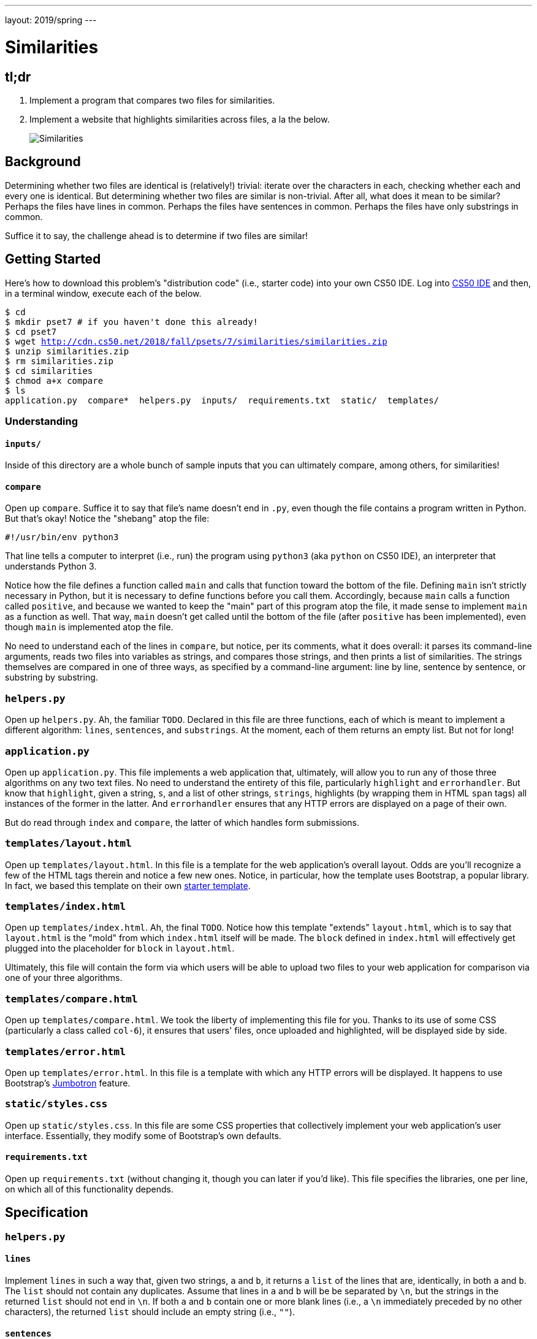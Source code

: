 ---
layout: 2019/spring
---

= Similarities

== tl;dr

. Implement a program that compares two files for similarities.
. Implement a website that highlights similarities across files, a la the below.
+
image::similarities.png[Similarities, role="related thumb"]

== Background

Determining whether two files are identical is (relatively!) trivial: iterate over the characters in each, checking whether each and every one is identical. But determining whether two files are similar is non-trivial. After all, what does it mean to be similar? Perhaps the files have lines in common. Perhaps the files have sentences in common. Perhaps the files have only substrings in common.

Suffice it to say, the challenge ahead is to determine if two files are similar!

== Getting Started

Here's how to download this problem's "distribution code" (i.e., starter code) into your own CS50 IDE. Log into link:https://ide.cs50.io/[CS50 IDE] and then, in a terminal window, execute each of the below.

[source,subs="macros"]
----
$ cd
$ mkdir pset7 # if you haven't done this already!
$ cd pset7
$ wget http://cdn.cs50.net/2018/fall/psets/7/similarities/similarities.zip
$ unzip similarities.zip
$ rm similarities.zip
$ cd similarities
$ chmod a+x compare
$ ls
application.py  compare*  helpers.py  inputs/  requirements.txt  static/  templates/
----

=== Understanding

==== `inputs/`

Inside of this directory are a whole bunch of sample inputs that you can ultimately compare, among others, for similarities!

==== `compare`

Open up `compare`. Suffice it to say that file's name doesn't end in `.py`, even though the file contains a program written in Python. But that's okay! Notice the "shebang" atop the file:

[source]
----
#!/usr/bin/env python3
----

That line tells a computer to interpret (i.e., run) the program using `python3` (aka `python` on CS50 IDE), an interpreter that understands Python 3.

Notice how the file defines a function called `main` and calls that function toward the bottom of the file. Defining `main` isn't strictly necessary in Python, but it is necessary to define functions before you call them. Accordingly, because `main` calls a function called `positive`, and because we wanted to keep the "main" part of this program atop the file, it made sense to implement `main` as a function as well. That way, `main` doesn't get called until the bottom of the file (after `positive` has been implemented), even though `main` is implemented atop the file.

No need to understand each of the lines in `compare`, but notice, per its comments, what it does overall: it parses its command-line arguments, reads two files into variables as strings, and compares those strings, and then prints a list of similarities. The strings themselves are compared in one of three ways, as specified by a command-line argument: line by line, sentence by sentence, or substring by substring.

=== `helpers.py`

Open up `helpers.py`. Ah, the familiar `TODO`. Declared in this file are three functions, each of which is meant to implement a different algorithm: `lines`, `sentences`, and `substrings`. At the moment, each of them returns an empty list. But not for long!

=== `application.py`

Open up `application.py`. This file implements a web application that, ultimately, will allow you to run any of those three algorithms on any two text files. No need to understand the entirety of this file, particularly `highlight` and `errorhandler`. But know that `highlight`, given a string, `s`, and a list of other strings, `strings`, highlights (by wrapping them in HTML `span` tags) all instances of the former in the latter. And `errorhandler` ensures that any HTTP errors are displayed on a page of their own.

But do read through `index` and `compare`, the latter of which handles form submissions.

=== `templates/layout.html`

Open up `templates/layout.html`. In this file is a template for the web application's overall layout. Odds are you'll recognize a few of the HTML tags therein and notice a few new ones. Notice, in particular, how the template uses Bootstrap, a popular library. In fact, we based this template on their own http://getbootstrap.com/docs/4.0/getting-started/introduction/[starter template].

=== `templates/index.html`

Open up `templates/index.html`. Ah, the final `TODO`. Notice how this template "extends" `layout.html`, which is to say that `layout.html` is the "mold" from which `index.html` itself will be made. The `block` defined in `index.html` will effectively get plugged into the placeholder for `block` in `layout.html`.

Ultimately, this file will contain the form via which users will be able to upload two files to your web application for comparison via one of your three algorithms.

=== `templates/compare.html`

Open up `templates/compare.html`. We took the liberty of implementing this file for you. Thanks to its use of some CSS (particularly a class called `col-6`), it ensures that users' files, once uploaded and highlighted, will be displayed side by side.

=== `templates/error.html`

Open up `templates/error.html`. In this file is a template with which any HTTP errors will be displayed. It happens to use Bootstrap's https://getbootstrap.com/docs/4.0/components/jumbotron/[Jumbotron] feature.

=== `static/styles.css`

Open up `static/styles.css`. In this file are some CSS properties that collectively implement your web application's user interface. Essentially, they modify some of Bootstrap's own defaults.

==== `requirements.txt`

Open up `requirements.txt` (without changing it, though you can later if you'd like). This file specifies the libraries, one per line, on which all of this functionality depends.

== Specification

=== `helpers.py`

==== `lines`

Implement `lines` in such a way that, given two strings, `a` and `b`, it returns a `list` of the lines that are, identically, in both `a` and `b`. The `list` should not contain any duplicates. Assume that lines in `a` and `b` will be be separated by `\n`, but the strings in the returned `list` should not end in `\n`. If both `a` and `b` contain one or more blank lines (i.e., a `\n` immediately preceded by no other characters), the returned `list` should include an empty string (i.e., `""`).

==== `sentences`

Implement `sentences` in such a way that, given two strings, `a` and `b`, it returns a `list` of the _unique_ English sentences that are, identically, present in both `a` and `b`. The `list` should not contain any duplicates. Use `sent_tokenize` from the Natural Language Toolkit to "tokenize" (i.e., separate) each string into a `list` of sentences. It can be imported with:

[source, python]
----
from nltk.tokenize import sent_tokenize
----

Per its http://www.nltk.org/api/nltk.tokenize.html#nltk.tokenize.sent_tokenize[documentation], `sent_tokenize`, given a `str` as input, returns a `list` of English sentences therein. It assumes that its input is indeed English text (and not, e.g., code, which might coincidentally have periods too).

==== `substrings`

Implement `substrings` in such a way that, given two strings, `a` and `b`, and an integer, `n`, it returns a `list` of all substrings of length `n` that are, identically, present in both `a` and `b`. The `list` should not contain any duplicates.

Recall that a substring of length `n` of some string is just a sequence of `n` characters from that string. For instance, if `n` is `2` and the string is `Yale`, there are three possible substrings of length `2`: `Ya`, `al`, and `le`. Meanwhile, if `n` is `1` and the string is `Harvard`, there are seven possible substrings of length `1`: `H`, `a`, `r`, `v`, `a`, `r`, and `d`. But once we eliminate duplicates, there are only five unique substrings: `H`, `a`, `r`, `v`, and `d`.

=== `templates/index.html`

Implement `templates/index.html` in such a way that it contains an HTML form via which a user can submit:

* a file called `file1`
* a file called `file2`
* a value of `lines`, `sentences`, or `substrings` for an `input` called `algorithm`
* a number called `length`

You're welcome to look at the HTML of the staff's solution as needed, but do try to figure out the right syntax on your own first, as via https://www.google.com/search?q=html+forms!

== Walkthroughs

video::JlGPuG6fIXs[youtube,list=PLhQjrBD2T382DOV8V9pWN7NTp0uRLvIYa]

== Testing

To test your implementation of `lines`, `sentences`, and/or `substrings` via the command line, execute `compare` as follows, where `FILE1` and `FILE2` are any two text files (e.g., those in `inputs/`):

[source]
----
./compare --lines FILE1 FILE2
./compare --sentences FILE1 FILE2
./compare --substrings 1 FILE1 FILE2
./compare --substrings 2 FILE1 FILE2
...
----

To test your implementations via a web app, execute

[source]
----
flask run
----

and then visit the outputted URL.

Be sure to test your implementation with the files in `inputs/` (also available link:http://cdn.cs50.net/2018/fall/psets/7/similarities/similarities/inputs/[via a browser]) as well as with some files of your own!

=== `check50`

```
check50 cs50/2019/spring/similarities
```

=== `style50`

```
style50 helpers.py
```

== Staff's Solution

=== CLI

Beginning on Sat 4/6, execute:

[source]
----
~cs50/2019/spring/pset7/compare
----

=== Web

http://similarities.cs50.net/less

== How to Submit

Execute the below from within your `~/pset7/similarities` directory, logging in with your GitHub username and password when prompted. For security, you'll see asterisks (`*`) instead of the actual characters in your password.

```
submit50 cs50/2019/spring/similarities
```
